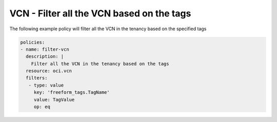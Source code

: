 .. _vcnfilternetwork:

VCN - Filter all the VCN based on the tags
==========================================

The following example policy will filter all the VCN in the tenancy based on the specified tags

.. code-block:: yaml

    policies:
    - name: filter-vcn
      description: |
        Filter all the VCN in the tenancy based on the tags
      resource: oci.vcn
      filters:
       - type: value
         key: 'freeform_tags.TagName'
         value: TagValue
         op: eq
